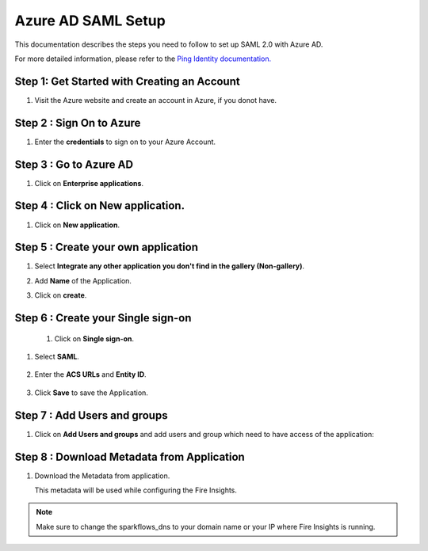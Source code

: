 Azure AD SAML Setup
========

This documentation describes the steps you need to follow to set up SAML 2.0 with Azure AD. 

For more detailed information, please refer to the `Ping Identity documentation. <https://learn.microsoft.com/en-us/azure/active-directory/manage-apps/migrate-adfs-saml-based-sso>`_

Step 1: Get Started with Creating an Account
------

#. Visit the Azure website and create an account in Azure, if you donot have.

   .. figure:: ../../../_assets/authentication/azure-ad/azure_signin.PNG
      :alt: sso
      :width: 40%
   
Step 2 : Sign On to Azure
------

#. Enter the **credentials** to sign on to your Azure Account.

   .. figure:: ../../../_assets/authentication/pingid/ping_id_1.PNG
      :alt: sso
      :width: 40%


Step 3 : Go to Azure AD 
------

#. Click on **Enterprise applications**.

   .. figure:: ../../../_assets/authentication/azure-ad/azure_ad.PNG
      :alt: sso
      :width: 50%

Step 4 : Click on **New application**.
------

#. Click on **New application**.

   .. figure:: ../../../_assets/authentication/azure-ad/azure_app_register.PNG
      :alt: sso
      :width: 50%

Step 5 : Create your own application
------

#. Select **Integrate any other application you don't find in the gallery (Non-gallery)**.  
#. Add **Name** of the Application.
#. Click on **create**.

   .. figure:: ../../../_assets/authentication/pingid/pingid_4.PNG
      :alt: sso
      :width: 50%

Step 6 : Create your Single sign-on
------

 #. Click on **Single sign-on**.

   .. figure:: ../../../_assets/authentication/azure-ad/azure_single_signon.PNG
      :alt: sso
      :width: 50%
   
#. Select **SAML**.
   
       
   .. figure:: ../../../_assets/authentication/azure-ad/azure_saml_page.PNG
      :alt: sso
      :width: 50%
   
#. Enter the **ACS URLs** and **Entity ID**. 

  
   .. figure:: ../../../_assets/authentication/azure-ad/azure_single_signon.PNG
      :alt: sso
      :width: 50%
      
#. Click **Save** to save the Application.     


Step 7 : Add Users and groups
------

#. Click on **Add Users and groups** and add users and group which need to have access of the application: 
       
   .. figure:: ../../../_assets/authentication/azure-ad/azure_adduser_group.PNG
      :alt: sso
      :width: 50%
 
   
Step 8 : Download Metadata from Application
------

#. Download the Metadata from application. 
   
   This metadata will be used while configuring the Fire Insights.

   .. figure:: ../../../_assets/authentication/azure-ad/azure_metadata.PNG
      :alt: sso
      :width: 50%

.. note::  Make sure to change the sparkflows_dns to your domain name or your IP where Fire Insights is running.

